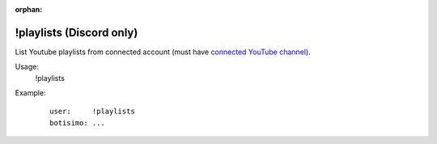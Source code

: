 :orphan:

!playlists (Discord only)
=========================

List Youtube playlists from connected account (must have `connected YouTube channel <https://botisimo.com/account/connections>`_).

Usage:
    !playlists

Example:
    ::

        user:     !playlists
        botisimo: ​...
